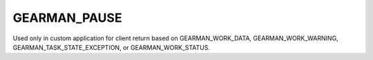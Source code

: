 =============
GEARMAN_PAUSE
=============

Used only in custom application for client return based on GEARMAN_WORK_DATA, GEARMAN_WORK_WARNING, GEARMAN_TASK_STATE_EXCEPTION, or GEARMAN_WORK_STATUS.
